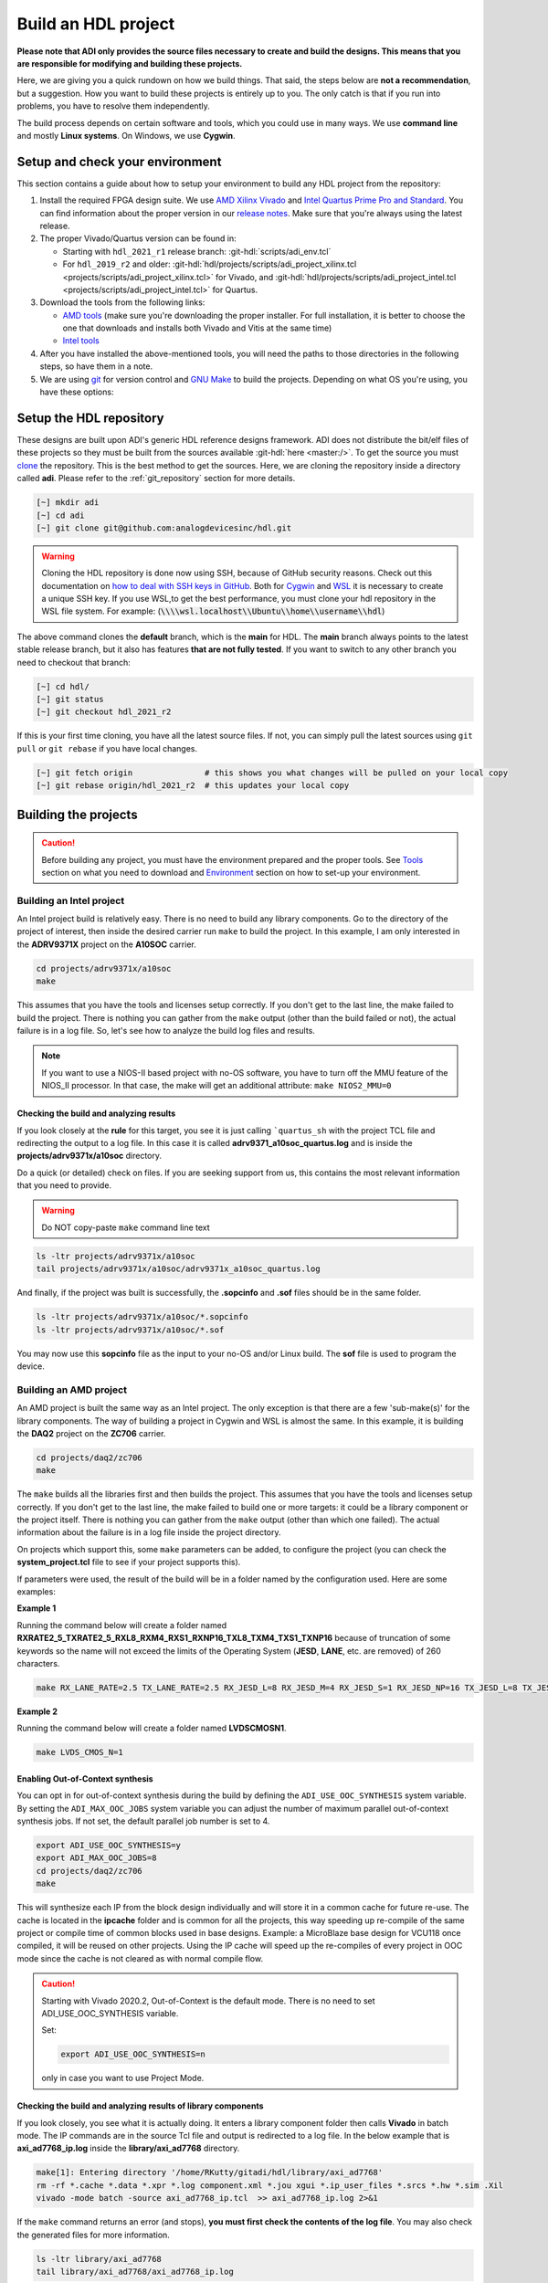 .. _build_hdl:

Build an HDL project
===============================================================================

**Please note that ADI only provides the source files necessary to create
and build the designs. This means that you are responsible for modifying
and building these projects.**

Here, we are giving you a quick rundown on how we build things. That said,
the steps below are **not a recommendation**, but a suggestion.
How you want to build these projects is entirely up to you.
The only catch is that if you run into problems, you have to resolve them independently.

The build process depends on certain software and tools, which you could use in many ways.
We use **command line** and mostly **Linux systems**. On Windows, we use **Cygwin**.

Setup and check your environment
-------------------------------------------------------------------------------

This section contains a guide about how to setup your environment to build any
HDL project from the repository:

#. Install the required FPGA design suite. We use `AMD Xilinx Vivado`_ and
   `Intel Quartus Prime Pro and Standard`_.
   You can find information about the proper version in our
   `release notes <https://github.com/analogdevicesinc/hdl/releases>`__.
   Make sure that you're always using the latest release.
#. The proper Vivado/Quartus version can be found in:

   -  Starting with ``hdl_2021_r1`` release branch:
      :git-hdl:`scripts/adi_env.tcl`
   -  For ``hdl_2019_r2`` and older:
      :git-hdl:`hdl/projects/scripts/adi_project_xilinx.tcl <projects/scripts/adi_project_xilinx.tcl>` for Vivado, and
      :git-hdl:`hdl/projects/scripts/adi_project_intel.tcl <projects/scripts/adi_project_intel.tcl>` for Quartus.

#. Download the tools from the following links:

   -  `AMD tools <https://www.xilinx.com/support/download.html>`__ (make sure you're
      downloading the proper installer. For full installation, it is
      better to choose the one that downloads and installs both Vivado
      and Vitis at the same time)
   -  `Intel
      tools <https://www.intel.com/content/www/us/en/programmable/downloads/download-center.html>`__

#. After you have installed the above-mentioned tools, you will need the
   paths to those directories in the following steps, so have them in a
   note.
#. We are using `git <https://git-scm.com/>`__ for version control and
   `GNU Make <https://www.gnu.org/software/make/>`__ to build the
   projects. Depending on what OS you're using, you have these options:

.. collapsible::  For Windows environment with Cygwin

   Because GNU Make is not supported on Windows, you need to install
   `Cygwin <https://www.cygwin.com/>`__, which is a UNIX-like environment
   and command-line interface for Microsoft Windows. You do not need to
   install any special package, other than ``git`` and ``make``.

   After you have installed Cygwin, you need to add your FPGA Design Tools
   installation directory to your PATH environment variable. You can do
   that by modifying your **.bashrc** file, by adding the following lines
   (**changed accordingly to your installation directories**). For example:

   .. code-block:: bash
      :linenos:

      export PATH=$PATH:/cygdrive/path_to/Xilinx/Vivado/202x.x/bin
      export PATH=$PATH:/cygdrive/path_to/Xilinx/Vivado_HLS/202x.x/bin
      export PATH=$PATH:/cygdrive/path_to/Xilinx/Vitis/202x.x/bin
      export PATH=$PATH:/cygdrive/path_to/Xilinx/Vitis/202x.x/gnu/microblaze/nt/bin
      export PATH=$PATH:/cygdrive/path_to/Xilinx/Vitis/202x.x/gnu/arm/nt/bin
      export PATH=$PATH:/cygdrive/path_to/Xilinx/Vitis/202x.x/gnu/microblaze/linux_toolchain/nt64_be/bin
      export PATH=$PATH:/cygdrive/path_to/Xilinx/Vitis/202x.x/gnu/microblaze/linux_toolchain/nt64_le/bin
      export PATH=$PATH:/cygdrive/path_to/Xilinx/Vitis/202x.x/gnu/aarch32/nt/gcc-arm-none-eabi/bin
      export PATH=$PATH:/cygdrive/path_to/intelFPGA_pro/2x.x/quartus/bin

   Replace the **path_to** string with your path to the installation folder
   and the **tools version** with the proper one.


.. collapsible::  How to verify your environment setup

   Run any of the following commands. These commands will return a valid path
   if your setup is good.

   .. code-block:: bash

      [~] which git
      [~] which make
      [~] which vivado
      [~] which quartus

Setup the HDL repository
-------------------------------------------------------------------------------
These designs are built upon ADI's generic HDL reference designs framework.
ADI does not distribute the bit/elf files of these projects so they
must be built from the sources available :git-hdl:`here <master:/>`. To get
the source you must
`clone <https://git-scm.com/book/en/v2/Git-Basics-Getting-a-Git-Repository>`__
the repository. This is the best method to get the sources. Here, we are
cloning the repository inside a directory called **adi**. Please refer
to the :ref:`git_repository` section for more details.

.. code-block:: bash

   [~] mkdir adi
   [~] cd adi
   [~] git clone git@github.com:analogdevicesinc/hdl.git

.. warning::

   Cloning the HDL repository is done now using SSH, because of
   GitHub security reasons. Check out this documentation on `how to deal
   with SSH keys in
   GitHub <https://docs.github.com/en/authentication/connecting-to-github-with-ssh/generating-a-new-ssh-key-and-adding-it-to-the-ssh-agent>`__.
   Both for `Cygwin <https://www.cygwin.com/>`__ and
   `WSL <https://learn.microsoft.com/en-us/windows/wsl/install/>`__ it is
   necessary to create a unique SSH key. If you use WSL,to get the best
   performance, you must clone your hdl repository in the WSL file system.
   For example: (:code:`\\\\wsl.localhost\\Ubuntu\\home\\username\\hdl`)

The above command clones the **default** branch, which is the **main** for
HDL. The **main** branch always points to the latest stable release
branch, but it also has features **that are not fully tested**. If you
want to switch to any other branch you need to checkout that branch:

.. code-block:: bash

   [~] cd hdl/
   [~] git status
   [~] git checkout hdl_2021_r2

If this is your first time cloning, you have all the latest source
files. If not, you can simply pull the latest sources
using ``git pull`` or ``git rebase`` if you have local changes.

.. code-block:: bash

   [~] git fetch origin               # this shows you what changes will be pulled on your local copy
   [~] git rebase origin/hdl_2021_r2  # this updates your local copy

Building the projects
-------------------------------------------------------------------------------

.. caution::

   Before building any project, you must have the environment prepared and the
   proper tools. See `Tools`_ section on what you need to download and
   `Environment`_ section on how to set-up your environment.

Building an Intel project
~~~~~~~~~~~~~~~~~~~~~~~~~~~~~~~~~~~~~~~~~~~~~~~~~~~~~~~~~~~~~~~~~~~~~~~~~~~~~~~

An Intel project build is relatively easy. There is no need to build any
library components. Go to the directory of the project of interest,
then inside the desired carrier run ``make`` to build
the project. In this example, I am only interested in the
**ADRV9371X** project on the **A10SOC** carrier.

.. code-block:: bash

   cd projects/adrv9371x/a10soc
   make

This assumes that you have the tools and licenses setup correctly. If
you don't get to the last line, the make failed to build the project.
There is nothing you can gather from the ``make`` output (other than the
build failed or not), the actual failure is in a log file. So, let's see
how to analyze the build log files and results.

.. note::

   If you want to use a NIOS-II based project with no-OS
   software, you have to turn off the MMU feature of the NIOS_II processor.
   In that case, the make will get an additional attribute:
   ``make NIOS2_MMU=0``

Checking the build and analyzing results
^^^^^^^^^^^^^^^^^^^^^^^^^^^^^^^^^^^^^^^^^^^^^^^^^^^^^^^^^^^^^^^^^^^^^^^^^^^^^^^

If you look closely at the **rule** for this target, you see it is just
calling ```quartus_sh`` with the project TCL file and redirecting the
output to a log file. In this case it is called **adrv9371_a10soc_quartus.log**
and is inside the **projects/adrv9371x/a10soc** directory.

Do a quick (or detailed) check on files. If you are seeking support from us,
this contains the most relevant information that you need to provide.

.. warning::

   Do NOT copy-paste ``make`` command line text

.. code-block:: bash

   ls -ltr projects/adrv9371x/a10soc
   tail projects/adrv9371x/a10soc/adrv9371x_a10soc_quartus.log

And finally, if the project was built is successfully, the **.sopcinfo** and
**.sof** files should be in the same folder.

.. code-block:: bash

   ls -ltr projects/adrv9371x/a10soc/*.sopcinfo
   ls -ltr projects/adrv9371x/a10soc/*.sof

You may now use this **sopcinfo** file as the input to your no-OS and/or
Linux build. The **sof** file is used to program the device.

.. collapsible:: Building an Intel project in WSL - known issues

   For a10Soc and s10Soc projects it's very possible to face the following
   error when you try to build the project:

   .. warning::

      Current module quartus_fit was
      unexpectedly terminated by signal 9. This may be because some system
      resource has been exhausted, or quartus_fit performed an illegal
      operation.

   It can also happen that ``make`` gets stuck when
   synthesizing some IPs. These errors may appear because your device does
   not have enough RAM memory to build your FPGA design. This problem can
   be solved if you create a Linux Swap file.

   You can find more information about what a swap file is at this link:
   `SwapFile <https://linuxize.com/post/create-a-linux-swap-file/>`__.

   Depending on the size of the project, more or less virtual memory must
   be allocated. If you type in the search bar **System Information**, you
   can see Total Physical Memory and Total Virtual Memory of your system.
   For example, for the AD9213 with S10SoC project, it was necessary to
   allocate 15 GB of virtual memory, to be able to make a build for the
   project. To create a swap file you can use the following commands:

   .. code-block:: bash

      :~$ sudo fallocate -l "memory size (e.g 1G, 2G, 8G, etc.)" /swapfile
      :~$ sudo chmod 600 /swapfile
      :~$ sudo mkswap /swapfile
      :~$ sudo swapon /swapfile

   If you want to make the change permanent:

   .. code-block:: bash

      # in /etc/fstab file type the command:
      /swapfile swap swap defaults 0 0

   If you want to deactivate the swap memory:

   .. code-block:: bash

      :~$ sudo swapoff -v /swapfile

.. collapsible:: Building manually in Quartus GUI

   .. warning::

      We do not recommend using this flow, in general people are losing a lot
      of valuable time and nerve during this process.

   There is no need to build any library for Quartus. However, you do need
   to specify the IP search path for QSYS. This is a global property, so
   only need to do it once. If you have multiple paths simply add to it.
   You get to this menu from the **Tools->Options**. The tool then parses
   these directories and picks up a **\_hw.tcl** file (e.g.
   **axi_ad9250_hw.tcl**). The peripherals should show up on QSYS library.

   You may now run the project (generate the sof and software hand-off
   files) on Quartus. Open the GUI and select TCL console. At the prompt
   change the directory to where the project is, and source the
   **system_project.tcl** file.

   .. code-block:: bash

      cd c:/github/hdl/projects/daq2/a10soc
      source ./system_project.tcl

   You will see commands being executed, the script uses a board design in
   QSYS, generate all the IP targets, synthesize the netlist and
   implementation.

Building an AMD project
~~~~~~~~~~~~~~~~~~~~~~~~~~~~~~~~~~~~~~~~~~~~~~~~~~~~~~~~~~~~~~~~~~~~~~~~~~~~~~~

An AMD project is built the same way as an Intel project. The only
exception is that there are a few 'sub-make(s)' for the library
components. The way of building a project in Cygwin and WSL is almost the same.
In this example, it is building the **DAQ2**
project on the **ZC706** carrier.

.. code-block:: bash

   cd projects/daq2/zc706
   make

The ``make`` builds all the libraries first and then builds the project.
This assumes that you have the tools and licenses setup correctly. If
you don't get to the last line, the make failed to build one or more
targets: it could be a library component or the project itself. There is
nothing you can gather from the ``make`` output (other than which one
failed). The actual information about the failure is in a log file inside
the project directory.

On projects which support this, some ``make`` parameters can be added, to
configure the project (you can check the **system_project.tcl** file
to see if your project supports this).

If parameters were used, the result of the build will be in a folder named
by the configuration used. Here are some examples:

**Example 1**

Running the command below will create a folder named
**RXRATE2_5_TXRATE2_5_RXL8_RXM4_RXS1_RXNP16_TXL8_TXM4_TXS1_TXNP16**
because of truncation of some keywords so the name will not exceed the limits
of the Operating System (**JESD**, **LANE**, etc. are removed) of 260
characters.

.. code-block:: bash

   make RX_LANE_RATE=2.5 TX_LANE_RATE=2.5 RX_JESD_L=8 RX_JESD_M=4 RX_JESD_S=1 RX_JESD_NP=16 TX_JESD_L=8 TX_JESD_M=4 TX_JESD_S=1 TX_JESD_NP=16


**Example 2**

Running the command below will create a folder named **LVDSCMOSN1**.

.. code-block:: bash

   make LVDS_CMOS_N=1



Enabling Out-of-Context synthesis
^^^^^^^^^^^^^^^^^^^^^^^^^^^^^^^^^^^^^^^^^^^^^^^^^^^^^^^^^^^^^^^^^^^^^^^^^^^^^^^

You can opt in for out-of-context synthesis during the build by defining
the ``ADI_USE_OOC_SYNTHESIS`` system variable. By setting the
``ADI_MAX_OOC_JOBS`` system variable you can adjust the number of
maximum parallel out-of-context synthesis jobs. If not set, the default
parallel job number is set to 4.

.. code-block:: bash

   export ADI_USE_OOC_SYNTHESIS=y
   export ADI_MAX_OOC_JOBS=8
   cd projects/daq2/zc706
   make

This will synthesize each IP from the block design individually and will
store it in a common cache for future re-use. The cache is located in
the **ipcache** folder and is common for all the projects, this way
speeding up re-compile of the same project or compile time of common
blocks used in base designs. Example: a MicroBlaze base design for
VCU118 once compiled, it will be reused on other projects. Using the IP
cache will speed up the re-compiles of every project in OOC mode since
the cache is not cleared as with normal compile flow.

.. caution::

   Starting with Vivado 2020.2, Out-of-Context is the
   default mode. There is no need to set ADI_USE_OOC_SYNTHESIS variable.

   Set:

   .. code-block:: bash

      export ADI_USE_OOC_SYNTHESIS=n

   only in case you want to use Project Mode.

Checking the build and analyzing results of library components
^^^^^^^^^^^^^^^^^^^^^^^^^^^^^^^^^^^^^^^^^^^^^^^^^^^^^^^^^^^^^^^^^^^^^^^^^^^^^^^

If you look closely, you see what it is actually doing. It enters a
library component folder then calls **Vivado** in batch mode. The IP
commands are in the source Tcl file and output is redirected to a log
file. In the below example that is **axi_ad7768_ip.log** inside the
**library/axi_ad7768** directory.

.. code-block:: bash

   make[1]: Entering directory '/home/RKutty/gitadi/hdl/library/axi_ad7768'
   rm -rf *.cache *.data *.xpr *.log component.xml *.jou xgui *.ip_user_files *.srcs *.hw *.sim .Xil
   vivado -mode batch -source axi_ad7768_ip.tcl  >> axi_ad7768_ip.log 2>&1

If the ``make`` command returns an error (and stops), **you must first check
the contents of the log file**. You may also check the generated files for more information.

.. code-block:: bash

   ls -ltr library/axi_ad7768
   tail library/axi_ad7768/axi_ad7768_ip.log

Checking the build and analyzing results of projects
^^^^^^^^^^^^^^^^^^^^^^^^^^^^^^^^^^^^^^^^^^^^^^^^^^^^^^^^^^^^^^^^^^^^^^^^^^^^^^^

The last thing that ``make`` does in this above example is building the project.
It is exactly the same **rule** as the library component. The log file, in
this example, is called **daq2_zc706_vivado.log** and is inside the
**projects/daq2/zc706** directory.

.. code-block:: bash

   rm -rf *.cache *.data *.xpr *.log *.jou xgui *.runs *.srcs *.sdk *.hw *.sim .Xil *.ip_user_files
   vivado -mode batch -source system_project.tcl >> daq2_zc706_vivado.log 2>&1
   make: Leaving directory '/home/RKutty/gitadi/hdl/projects/daq2/zc706'

Do a quick (or detailed) check on files.

.. warning::

   Do NOT copy-paste ``make`` command line text

.. code-block:: bash

   ls -ltr projects/daq2/zc706
   tail projects/daq2/zc706/daq2_zc706_vivado.log

And finally, if the project build is successful, the **.xsa** file should be
in the **.sdk** folder.

.. code-block:: bash

   ls -ltr projects/daq2/zc706/daq2_zc706.sdk

You may now use this **.xsa** file as the input to your no-OS and/or Linux
build.

Starting with Vivado 2019.3, the output file extension was changed from
**.hdf** to **.xsa**.

.. collapsible:: Building an AMD project in WSL - known issues

   For some projects it is very possible to face the following error when you make a
   build:

   .. warning::

      ``$RDI_PROG" "$@" crash" "Killed "$RDI_PROG" "$@"``

      This error may appear because your device does not have enough
      RAM memory to build your FPGA design.

   For example, the project AD-FMCDAQ3-EBZ with Virtex UltraScale+ VCU118
   (XCVU9P device) requires 20GB (typical memory) and a peak of 32GB RAM
   memory. The following link shows the typical and peak Vivado memory usage
   per target device: `MemoryUsage
   <https://www.xilinx.com/products/design-tools/vivado/vivado-ml.html#memory>`__.

   This problem can be solved if a linux Swap file is created. You can
   find more information about what a swap file is at this link:
   `SwapFile <https://linuxize.com/post/create-a-linux-swap-file/>`__

   To create a swap file you can use the following commands:

   .. code-block:: bash

      :~$ sudo fallocate -l "memory size (e.g 1G, 2G, 8G, etc.)" /swapfile
      :~$ sudo chmod 600 /swapfile
      :~$ sudo mkswap /swapfile
      :~$ sudo swapon /swapfile

   If you want to make the change permanent:

   .. code-block:: bash

      # in /etc/fstab file type the command:
      /swapfile swap swap defaults 0 0

   If you want to deactivate the swap memory:

   .. code-block:: bash

      :~$ sudo swapoff -v /swapfile

.. collapsible:: Building manually in Vivado GUI

   .. warning::

      We do not recommend using this flow, in general people are losing a lot
      of valuable time and nerve during this process.

   In Vivado (AMD projects), **you must build all the required libraries**
   for your targeted project. Open the GUI and at the TCL console change
   the directory to where the libraries are, then source the **\_ip.tcl**
   file.

   .. code-block::

      cd c:/github/hdl/library/axi_ltc2387
      source ./axi_ltc2387_ip.tcl

   You will see commands being executed, and the GUI will change into a
   project window. There is nothing to do here, you could browse the source
   if you prefer to do synthesis as stand-alone and such things. After
   you're done, quit and change the directory to the next library and
   continue the process.

   After you built all the required libraries for your project, you can run
   the project (generate bitstream and export the design to SDK). This is
   the same procedure as above except for changes in path and Tcl file
   names:

   .. code-block:: bash

      cd c:/github/hdl/projects/cn0577/zed
      source ./system_project.tcl

   Same behavior as above, the GUI will change into a project window. The
   script will create a board design in IPI (IP Integrator), generate all the
   IP targets, synthesize the netlist and implementation.

Supported targets of ``make`` command
~~~~~~~~~~~~~~~~~~~~~~~~~~~~~~~~~~~~~~~~~~~~~~~~~~~~~~~~~~~~~~~~~~~~~~~~~~~~~~~

.. note::

   `Make <https://www.gnu.org/software/make/manual/make.html>`__ is a build
   automation tool, which uses **Makefile(s)** to define a set of
   directives ('rules') about how to compile and/or link a program
   ('targets').

In general, always run ``make`` within a project folder such as
**hdl/projects/daq2/a10soc** or **hdl/projects/daq2/zc706**. There should
not be a need for you to run ``make`` inside the library or root folders.
The ``make`` framework passes the top level 'targets' to any sub-makes
inside its sub-folders. What this means is that if you run ``make`` inside
**hdl/projects/daq2**, it builds all the carriers (**kc705**, **a10soc**,
**kcu105**, **zc706** to **zcu102**) instead of just the target carrier.

The following 'targets' are supported.

+------------------+--------------------------------------------------+
| argument         | description                                      |
+==================+==================================================+
| all              | This builds everything in the current folder and |
|                  | its sub-folders, see context examples below.     |
+------------------+--------------------------------------------------+
|                  | make -C library/axi_ad9122 all; ## build AD9122  |
|                  | library component (AMD only).                    |
+------------------+--------------------------------------------------+
|                  | make -C library all; ## build **ALL** library    |
|                  | components inside 'library' (AMD only).          |
+------------------+--------------------------------------------------+
|                  | make -C projects/daq2/zc706 all; ## build        |
|                  | DAQ2_ZC706 (AMD) project.                        |
+------------------+--------------------------------------------------+
|                  | make -C projects/daq2/a10soc all; ## build       |
|                  | DAQ2_A10SOC(Intel) project.                      |
+------------------+--------------------------------------------------+
|                  | make -C projects/daq2 all; ## build DAQ2 **ALL** |
|                  | carrier (including Intel & AMD) projects.        |
+------------------+--------------------------------------------------+
|                  | make -C projects all; ## build **ALL** projects  |
|                  | (something you really should NOT do).            |
+------------------+--------------------------------------------------+
| clean            | This removes all tool and temporary files in the |
|                  | current folder and its sub-folders, same context |
|                  | as above.                                        |
+------------------+--------------------------------------------------+
| clean-all        | This removes all tool and temporary files in the |
|                  | current folder, its sub-folders and from all the |
|                  | IPs that are specified in the Makefile file;     |
|                  | same context as above.                           |
+------------------+--------------------------------------------------+
| lib              | This is same as 'all' in the library folder,     |
|                  | ignored inside project folders.                  |
+------------------+--------------------------------------------------+
| project.platform | This is a special target available only in the   |
|                  | 'hdl' root folder and is ignored everywhere      |
|                  | else, see syntax below.                          |
+------------------+--------------------------------------------------+
|                  | make daq2.a10soc ; ## build                      |
|                  | projects/daq2/a10soc.                            |
+------------------+--------------------------------------------------+
|                  | make daq2.zc706 ; ## build projects/daq2/zc706.  |
+------------------+--------------------------------------------------+

Tools and their versions
-------------------------------------------------------------------------------

Tools
~~~~~~~~~~~~~~~~~~~~~~~~~~~~~~~~~~~~~~~~~~~~~~~~~~~~~~~~~~~~~~~~~~~~~~~~~~~~~~~

ADI provides reference designs for both Intel and AMD. Please note
that we have no preference over Intel or AMD; if possible, we try to
port the designs on both platforms. However, there are a few things you
should be aware of when building the projects.

This is NOT a comparison (generic or otherwise)- this is what you should
expect and understand when using ADI HDL repository on these tools.
**A red text indicates that you must pay extra attention.**

.. list-table:: Tools
   :widths: auto
   :header-rows: 1

   * - Notes
     - Intel
     - AMD
   * - Main tools
     - Quartus
     - Vivado
   * - EDK tools
     - QSys
     - IP Integrator
   * - SDK tools
     - Eclipse-Nios, Eclipse-DS5
     - Eclipse
   * - Building library
     - :green:`Do nothing. Quartus only needs the _hw.tcl and QSys parses them
       whenever invoked`
     - :red:`Need to build each and every library component. Vivado has its
       own way of identifying library components. This means you must build
       ALL the library components first before starting the project. You must
       re-run these scripts if there are any modifications`
   * - Building the project
     - Source the system_project.tcl file
     - Source the system_project.tcl file
   * - Timing analysis
     - The projects are usually tested and should be free of timing errors.
       There is no straightforward method to verify a timing pass (it usually
       involves writing a TCL proc by itself) on both the tools. The make
       build will fail and return with an error if the timing is not met.
     - The projects are usually tested and should be free of timing errors.
       There is no straightforward method to verify a timing pass (it usually
       involves writing a TCL proc by itself) on both the tools. The make
       build will fail and return with an error if the timing is not met.
   * - SDK (Microblaze/Nios)
     - Use SOPCINFO and SOF files
     - Use XSA file
   * - SDK (ARM/FPGA combo)
     - :red:`Not so well-thought procedure. Need to run different tools,
       manually edit build files etc. The steps involved are running
       bsp-editor, running make, modifying linker scripts, makefiles and
       sources, importing to SDK`
     - :green:`Same procedure as Microblaze`
   * - Upgrading/Version changes (non-ADI cores)
     - :green:`Quartus automatically updates the cores. Almost hassle-free for
       most of the cores`
     - :red:`Vivado does not automatically update the revisions in TCL flow
       (it does on GUI). It will stop at the first version mismatch (a rather
       slow and frustrating process)`


Tool versions
~~~~~~~~~~~~~~~~~~~~~~~~~~~~~~~~~~~~~~~~~~~~~~~~~~~~~~~~~~~~~~~~~~~~~~~~~~~~~~~

Though the ADI libraries work across different versions of the tools,
the projects we provide **may not**. The AMD and Intel IPs may or may not
work across versions. We can only assure you that they are tested and
**work only for the versions we specify**.

The projects are usually upgraded to the latest tools after they are
publicly released. The used tool versions can be found in the
`release notes <https://github.com/analogdevicesinc/hdl/releases>`__
for each branch. The script, which builds the project always double
checks the used tools version, and notifies the user if he or she is trying
to use an unsupported version of tools.

.. note::

   There are several ways to find out which tool version you should use.
   The easiest way is to check the `release
   notes <https://github.com/analogdevicesinc/hdl/releases>`__. You may
   also check out or browse the desired branch, and verify the tool version
   in the base Tcl script
   (`./hdl/projects/scripts/adi_project_xilinx.tcl <https://github.com/analogdevicesinc/hdl/blob/master/projects/scripts/adi_project_xilinx.tcl#L4>`__)
   or
   (`./hdl/projects/scripts/adi_project_intel.tcl <https://github.com/analogdevicesinc/hdl/blob/master/projects/scripts/adi_project_intel.tcl#L5>`__),
   which build the projects.

Environment
-------------------------------------------------------------------------------

As said above, our recommended build flow is to use ``make`` and the
command line version of the tools. This method facilitates our
overall build and release process as it automatically builds the
required libraries and dependencies.

Linux environment setup
~~~~~~~~~~~~~~~~~~~~~~~~~~~~~~~~~~~~~~~~~~~~~~~~~~~~~~~~~~~~~~~~~~~~~~~~~~~~~~~

All major distributions should have ``make`` installed by default. If not,
if you try the command, it should tell you how to install it with the
package name.

You may have to install ``git`` (``sudo apt-get install git``)
and the Intel and AMD tools. These tools come with certain
**settings*.sh** scripts that you may source in your **.bashrc** file to
set up the environment. You may also do this manually (for better or
worse); the following snippet is from a **.bashrc** file. Please note
that unless you are an expert at manipulating these things, it is best to leave it to
the tools to set up the environment.

.. code-block:: bash

   export PATH=$PATH:/opt/Xilinx/Vivado/202x.x/bin:/opt/Xilinx/Vitis/202x.x/bin
   export PATH=$PATH:/opt/intelFPGA_pro/2x.x/quartus/bin

Windows environment setup
~~~~~~~~~~~~~~~~~~~~~~~~~~~~~~~~~~~~~~~~~~~~~~~~~~~~~~~~~~~~~~~~~~~~~~~~~~~~~~~

The best option on Windows is to use
`Cygwin <https://www.cygwin.com>`__. When installing it, select the
``make`` and ``git`` packages. The manual changes to your **.bashrc** do a lot
look like that of the Linux environment.

.. code-block:: bash

   export PATH=$PATH:/cygdrive/d/Xilinx/Vivado/202x.x/bin:/cygdrive/d/Xilinx/Vitis/202x.x/bin
   export PATH=$PATH:/cygdrive/d/intelFPGA_pro/2x.x/quartus/bin64

A very good alternative to Cygwin is
`WSL <https://learn.microsoft.com/en-us/windows/wsl/install/>`__. The
manual changes to your **.bashrc** should look like:

.. code-block:: bash

   export PATH=$PATH:/opt/path_to/Vivado/202x.x/bin:/opt/Vitis/202x.x/bin
   export PATH=$PATH:/opt/path_to/quartus/bin

If you do not want to install Cygwin, there might still be some
alternative. There are ``make`` alternatives for **Windows Command
Prompt**, minimalist GNU for Windows (**MinGW**), or the **Cygwin
variations** installed by the tools itself.

Some of these may not be fully functional with our scripts and/or projects.
If you are an Intel user, the **Nios II Command Shell** does support make.
If you are an AMD user, use the **gnuwin** installed as part of the SDK,
usually at ``C:\Xilinx\Vitis\202x.x\gnuwin\bin``.

Preparing the SD card
-------------------------------------------------------------------------------

Firstly, you have to check this
`tutorial <https://wiki.analog.com/resources/tools-software/linux-software/zynq_images/windows_hosts>`__
on how to put the Linux image on your SD card. Once you are done with
that, you can go on with the following steps.

On the BOOT partition recently created, you will find folders for each
carrier that we support, and each of these folders contain an archive
called **bootgen_sysfiles.tgz**. These have all the files needed to
generate the **BOOT.BIN**.

Copy the corresponding archive (checking for the name of your carrier
and components) into the root folder of your project, unzip it twice,
and there you will find the files that are needed to generate the
**BOOT.BIN**. Copy them to be in the root directory.

#. fsbl.elf
#. zynq.bif
#. u-boot.elf
#. and if you're using ZCU102, then bl31.elf and pmu.elf

Next, what your project needs, is the **uImage** (for Zynq based
carriers) or **Image** (for Zynq UltraScale - ZCU102 and ADRV9009-ZU11EG
carriers) or **zImage** (for Intel based carriers) file that you will find
in the **zynq-common** or **zynqmp-common**, **socfpga_arria10_common** or
**socfpga_cyclone5_common** on your **boot** partition. Copy this file also in
the root directory of your project.

More info on how to generate this file you will find in the
`References`_ section or in the **ReadMe.txt** file from **boot** partition.

.. collapsible:: How to build the boot image BOOT.BIN in WSL

   After obtaining **.xsa** file, you must be sure that you have done source for
   Vivado and Vitis. To create **boot.bin** is recommended to run
   ``build_boot_bin.sh`` in terminal.To do this, the file can be called in the
   following manner:

   .. code-block:: bash

        chmod +x build_boot_bin.sh
        usage: build_boot_bin.sh system_top.xsa u-boot.elf [output-archive]

   You can download the script by accessing the following link:
   `build_boot_bin.sh <https://wiki.analog.com/resources/tools-software/linux-software/build-the-zynq-boot-image>`__.

References
-------------------------------------------------------------------------------

-  `How to build the Zynq boot image
   BOOT.BIN <https://wiki.analog.com/resources/tools-software/linux-software/build-the-zynq-boot-image>`__
-  `How to build the ZynqMP boot image
   BOOT.BIN <https://wiki.analog.com/resources/tools-software/linux-software/build-the-zynqmp-boot-image>`__
-  `Building the ADI Linux
   kernel <https://wiki.analog.com/resources/tools-software/linux-drivers-all>`__

Errors, Warnings and Notes
-------------------------------------------------------------------------------

Assuming the right to make an honest comment, the tools (both Quartus
and Vivado) are not that useful or friendly when it comes to messages.
In most cases, you may see **hacked-in** debugging ``printf`` sort of
messages (AMD notoriously ranks high in this regard). So you are
going to see a lot of **warnings** and some **critical-warnings** (critical
to what could be hard to answer). Here are some of the commonly asked
EngineerZone questions and their explanations.

AMD: Vivado
~~~~~~~~~~~~~~~~~~~~~~~~~~~~~~~~~~~~~~~~~~~~~~~~~~~~~~~~~~~~~~~~~~~~~~~~~~~~~~~

.. code-block::

   ERROR: [BD 5-216] VLNV <analog.com:user:axi_clkgen:1.0> is not supported for the current part.

   ERROR: [Common 17-39] 'create_bd_cell' failed due to earlier errors while executing
   "create_bd_cell -type ip -vlnv analog.com:user:axi_clkgen:1.0 axi_hdmi_clkgen" invoked from within
   "set axi_hdmi_clkgen [create_bd_cell -type ip -vlnv analog.com:user:axi_clkgen:1.0 axi_hdmi_clkgen]" (file "../../../projects/common/zc706/zc706_system_bd.tcl" line 57)

You haven't generated the library component or have the wrong user IP
repository setting. If you were using the GUI flow, now is a good time
to evaluate the ``make`` flow.

.. code-block::

   CRITICAL WARNING: [IP_Flow 19-459] IP file 'C:/Git/hdl/library/common/ad_pnmon.v' appears to be outside of the
   project area 'C:/Git/hdl/library/axi_ad9467'. You can use the
   ipx::package_project -import_files option to copy remote files into the IP directory.

These warnings appear because the libraries are using common modules
which are located under the **./library/common/**. These warnings can be
ignored, they won't affect the functionality of the IP or the project.
However, you may not be able to archive these projects. The irony is
that it does copy these files to the project area, but ignores them.

.. _AMD Xilinx Vivado: https://www.xilinx.com/support/download.html

.. _Intel Quartus Prime Pro and Standard: https://www.intel.com/content/www/us/en/products/details/fpga/development-tools/quartus-prime/resource.html
